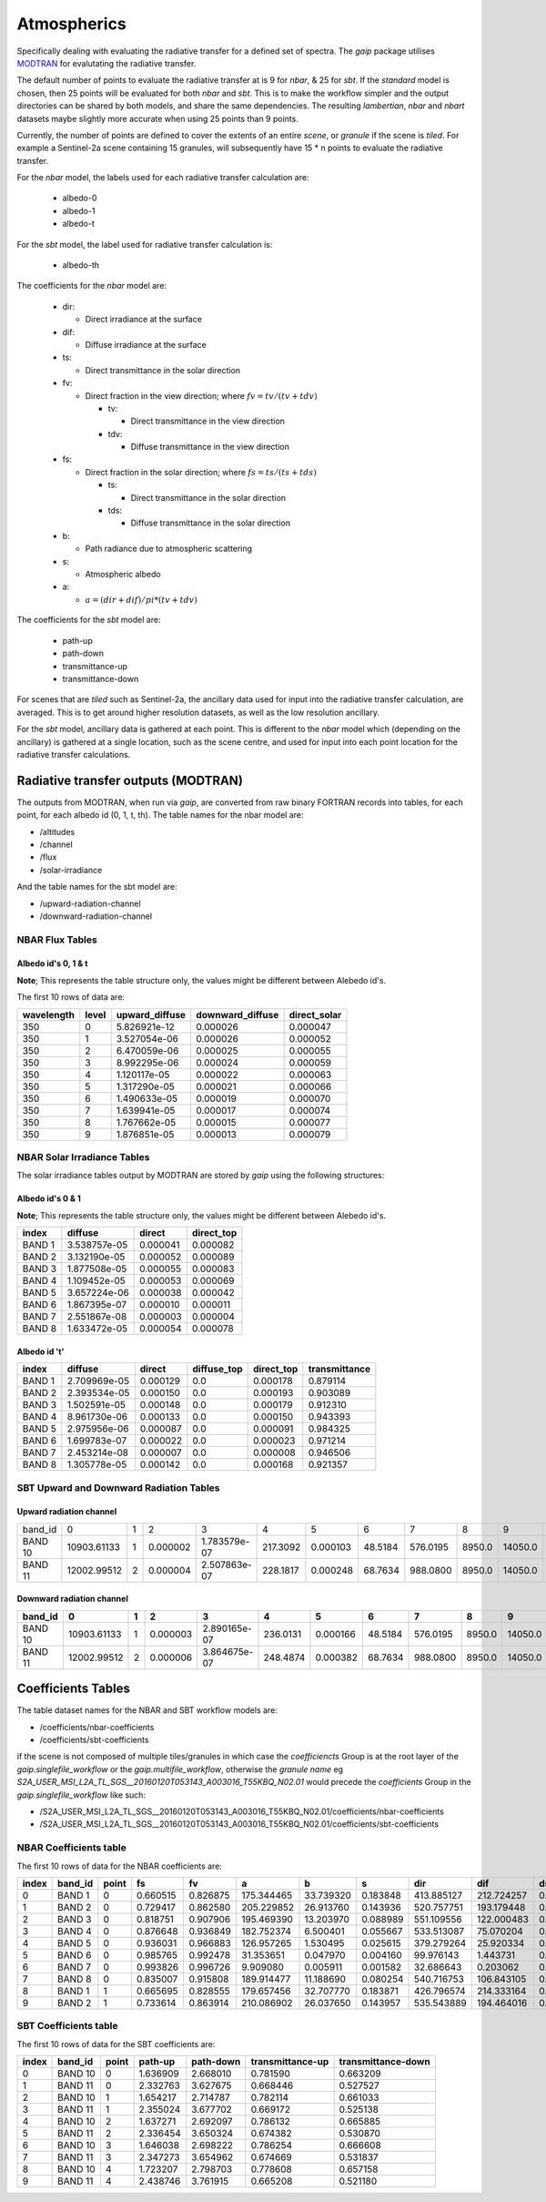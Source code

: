 Atmospherics
============

Specifically dealing with evaluating the radiative transfer for a defined set of spectra. The *gaip* package utilises `MODTRAN <http://modtran.spectral.com/>`_ for evalutating the radiative transfer.

The default number of points to evaluate the radiative transfer at is 9 for *nbar*, & 25 for *sbt*. If the *standard* model is chosen, then 25 points will be evaluated for both *nbar* and *sbt*. This is to make the workflow simpler and the output directories can be shared by both models, and share the same dependencies. The resulting *lambertian*, *nbar* and *nbart* datasets maybe slightly more accurate when using 25 points than 9 points.

Currently, the number of points are defined to cover the extents of an entire *scene*, or *granule* if the scene is *tiled*. For example a Sentinel-2a scene containing 15 granules, will subsequently have 15 * n points to evaluate the radiative transfer.

For the *nbar* model, the labels used for each radiative transfer calculation are:

    * albedo-0
    * albedo-1
    * albedo-t

For the *sbt* model, the label used for radiative transfer calculation is:

    * albedo-th

The coefficients for the *nbar* model are:

    * dir:

      * Direct irradiance at the surface

    * dif:

      * Diffuse irradiance at the surface

    * ts:

      * Direct transmittance in the solar direction

    * fv:

      * Direct fraction in the view direction; where :math:`fv = tv / (tv + tdv)`

        * tv:

          * Direct transmittance in the view direction

        * tdv:

          * Diffuse transmittance in the view direction

    * fs:

      * Direct fraction in the solar direction; where :math:`fs = ts / (ts + tds)`

        * ts:

          * Direct transmittance in the solar direction

        * tds:

          * Diffuse transmittance in the solar direction

    * b:

      * Path radiance due to atmospheric scattering

    * s:

      * Atmospheric albedo

    * a:

      * :math:`a = (dir + dif) / pi * (tv + tdv)`


The coefficients for the *sbt* model are:

    * path-up
    * path-down
    * transmittance-up
    * transmittance-down

For scenes that are *tiled* such as Sentinel-2a, the ancillary data used for input into the radiative transfer calculation, are averaged. This is to get around higher resolution datasets, as well as the low resolution ancillary.

For the *sbt* model, ancillary data is gathered at each point. This is different to the *nbar* model which (depending on the ancillary) is gathered at a single location, such as the scene centre, and used for input into each point location for the radiative transfer calculations.


Radiative transfer outputs (MODTRAN)
------------------------------------

The outputs from MODTRAN, when run via *gaip*, are converted from raw binary FORTRAN records into tables, for each point, for each albedo id (0, 1, t, th). The table names for the nbar model are:

* /altitudes
* /channel
* /flux
* /solar-irradiance

And the table names for the sbt model are:

* /upward-radiation-channel
* /downward-radiation-channel


NBAR Flux Tables
~~~~~~~~~~~~~~~~

Albedo id's 0, 1 & t
^^^^^^^^^^^^^^^^^^^^

**Note**; This represents the table structure only, the values might be different between Alebedo id's.

The first 10 rows of data are:

+------------+-------+----------------+------------------+--------------+
| wavelength | level | upward_diffuse | downward_diffuse | direct_solar |
+============+=======+================+==================+==============+
| 350        | 0     | 5.826921e-12   | 0.000026         | 0.000047     |
+------------+-------+----------------+------------------+--------------+
| 350        | 1     | 3.527054e-06   | 0.000026         | 0.000052     |
+------------+-------+----------------+------------------+--------------+
| 350        | 2     | 6.470059e-06   | 0.000025         | 0.000055     |
+------------+-------+----------------+------------------+--------------+
| 350        | 3     | 8.992295e-06   | 0.000024         | 0.000059     |
+------------+-------+----------------+------------------+--------------+
| 350        | 4     | 1.120117e-05   | 0.000022         | 0.000063     |
+------------+-------+----------------+------------------+--------------+
| 350        | 5     | 1.317290e-05   | 0.000021         | 0.000066     |
+------------+-------+----------------+------------------+--------------+
| 350        | 6     | 1.490633e-05   | 0.000019         | 0.000070     |
+------------+-------+----------------+------------------+--------------+
| 350        | 7     | 1.639941e-05   | 0.000017         | 0.000074     |
+------------+-------+----------------+------------------+--------------+
| 350        | 8     | 1.767662e-05   | 0.000015         | 0.000077     |
+------------+-------+----------------+------------------+--------------+
| 350        | 9     | 1.876851e-05   | 0.000013         | 0.000079     |
+------------+-------+----------------+------------------+--------------+


NBAR Solar Irradiance Tables
~~~~~~~~~~~~~~~~~~~~~~~~~~~~

The solar irradiance tables output by MODTRAN are stored by *gaip* using the following structures:

Albedo id's 0 & 1
^^^^^^^^^^^^^^^^^

**Note**; This represents the table structure only, the values might be different between Alebedo id's.

+--------+--------------+----------+------------+
| index  | diffuse      | direct   | direct_top |
+========+==============+==========+============+
| BAND 1 | 3.538757e-05 | 0.000041 | 0.000082   |
+--------+--------------+----------+------------+
| BAND 2 | 3.132190e-05 | 0.000052 | 0.000089   |
+--------+--------------+----------+------------+
| BAND 3 | 1.877508e-05 | 0.000055 | 0.000083   |
+--------+--------------+----------+------------+
| BAND 4 | 1.109452e-05 | 0.000053 | 0.000069   |
+--------+--------------+----------+------------+
| BAND 5 | 3.657224e-06 | 0.000038 | 0.000042   |
+--------+--------------+----------+------------+
| BAND 6 | 1.867395e-07 | 0.000010 | 0.000011   |
+--------+--------------+----------+------------+
| BAND 7 | 2.551867e-08 | 0.000003 | 0.000004   |
+--------+--------------+----------+------------+
| BAND 8 | 1.633472e-05 | 0.000054 | 0.000078   |
+--------+--------------+----------+------------+

Albedo id 't'
^^^^^^^^^^^^^

+--------+--------------+----------+-------------+------------+---------------+
| index  | diffuse      | direct   | diffuse_top | direct_top | transmittance |
+========+==============+==========+=============+============+===============+
| BAND 1 | 2.709969e-05 | 0.000129 | 0.0         | 0.000178   | 0.879114      |
+--------+--------------+----------+-------------+------------+---------------+
| BAND 2 | 2.393534e-05 | 0.000150 | 0.0         | 0.000193   | 0.903089      |
+--------+--------------+----------+-------------+------------+---------------+
| BAND 3 | 1.502591e-05 | 0.000148 | 0.0         | 0.000179   | 0.912310      |
+--------+--------------+----------+-------------+------------+---------------+
| BAND 4 | 8.961730e-06 | 0.000133 | 0.0         | 0.000150   | 0.943393      |
+--------+--------------+----------+-------------+------------+---------------+
| BAND 5 | 2.975956e-06 | 0.000087 | 0.0         | 0.000091   | 0.984325      |
+--------+--------------+----------+-------------+------------+---------------+
| BAND 6 | 1.699783e-07 | 0.000022 | 0.0         | 0.000023   | 0.971214      |
+--------+--------------+----------+-------------+------------+---------------+
| BAND 7 | 2.453214e-08 | 0.000007 | 0.0         | 0.000008   | 0.946506      |
+--------+--------------+----------+-------------+------------+---------------+
| BAND 8 | 1.305778e-05 | 0.000142 | 0.0         | 0.000168   | 0.921357      |
+--------+--------------+----------+-------------+------------+---------------+

SBT Upward and Downward Radiation Tables
~~~~~~~~~~~~~~~~~~~~~~~~~~~~~~~~~~~~~~~~

Upward radiation channel
^^^^^^^^^^^^^^^^^^^^^^^^

+---------+-------------+---+----------+--------------+----------+----------+---------+----------+--------+---------+----------+-----+-----+-----+----------+-----+
| band_id | 0           | 1 | 2        | 3            | 4        | 5        | 6       | 7        | 8      | 9       | 10       | 11  | 12  | 13  | 14       | 15  |
+---------+-------------+---+----------+--------------+----------+----------+---------+----------+--------+---------+----------+-----+-----+-----+----------+-----+
| BAND 10 | 10903.61133 | 1 | 0.000002 | 1.783579e-07 | 217.3092 | 0.000103 | 48.5184 | 576.0195 | 8950.0 | 14050.0 | 0.000103 | 0.0 | 0.0 | 0.0 | 0.768765 | 1.0 |
+---------+-------------+---+----------+--------------+----------+----------+---------+----------+--------+---------+----------+-----+-----+-----+----------+-----+
| BAND 11 | 12002.99512 | 2 | 0.000004 | 2.507863e-07 | 228.1817 | 0.000248 | 68.7634 | 988.0800 | 8950.0 | 14050.0 | 0.000248 | 0.0 | 0.0 | 0.0 | 0.652540 | 1.0 |
+---------+-------------+---+----------+--------------+----------+----------+---------+----------+--------+---------+----------+-----+-----+-----+----------+-----+


Downward radiation channel
^^^^^^^^^^^^^^^^^^^^^^^^^^

+---------+-------------+---+----------+--------------+----------+----------+---------+----------+--------+---------+----------+-----+-----+-----+----------+-----+
| band_id | 0           | 1 | 2        | 3            | 4        | 5        | 6       | 7        | 8      | 9       | 10       | 11  | 12  | 13  | 14       | 15  |
+=========+=============+===+==========+==============+==========+==========+=========+==========+========+=========+==========+=====+=====+=====+==========+=====+
| BAND 10 | 10903.61133 | 1 | 0.000003 | 2.890165e-07 | 236.0131 | 0.000166 | 48.5184 | 576.0195 | 8950.0 | 14050.0 | 0.000166 | 0.0 | 0.0 | 0.0 | 0.643813 | 1.0 |
+---------+-------------+---+----------+--------------+----------+----------+---------+----------+--------+---------+----------+-----+-----+-----+----------+-----+
| BAND 11 | 12002.99512 | 2 | 0.000006 | 3.864675e-07 | 248.4874 | 0.000382 | 68.7634 | 988.0800 | 8950.0 | 14050.0 | 0.000382 | 0.0 | 0.0 | 0.0 | 0.505662 | 1.0 |
+---------+-------------+---+----------+--------------+----------+----------+---------+----------+--------+---------+----------+-----+-----+-----+----------+-----+


Coefficients Tables
-------------------

The table dataset names for the NBAR and SBT workflow models are:

* /coefficients/nbar-coefficients
* /coefficients/sbt-coefficients

if the scene is not composed of multiple tiles/granules in which case the *coefficiencts* Group is at the root layer of the *gaip.singlefile_workflow* or the *gaip.multifile_workflow*, otherwise the *granule name* eg *S2A_USER_MSI_L2A_TL_SGS__20160120T053143_A003016_T55KBQ_N02.01* would precede the *coefficients* Group in the *gaip.singlefile_workflow* like such:

* /S2A_USER_MSI_L2A_TL_SGS__20160120T053143_A003016_T55KBQ_N02.01/coefficients/nbar-coefficients
* /S2A_USER_MSI_L2A_TL_SGS__20160120T053143_A003016_T55KBQ_N02.01/coefficients/sbt-coefficients


NBAR Coefficients table
~~~~~~~~~~~~~~~~~~~~~~~

The first 10 rows of data for the NBAR coefficients are:

+-------+---------+-------+----------+----------+------------+-----------+----------+------------+------------+----------+
| index | band_id | point | fs       | fv       | a          | b         | s        | dir        | dif        | ds       |
+=======+=========+=======+==========+==========+============+===========+==========+============+============+==========+
| 0     | BAND 1  | 0     | 0.660515 | 0.826875 | 175.344465 | 33.739320 | 0.183848 | 413.885127 | 212.724257 | 0.503456 |
+-------+---------+-------+----------+----------+------------+-----------+----------+------------+------------+----------+
| 1     | BAND 2  | 0     | 0.729417 | 0.862580 | 205.229852 | 26.913760 | 0.143936 | 520.757751 | 193.179448 | 0.584813 |
+-------+---------+-------+----------+----------+------------+-----------+----------+------------+------------+----------+
| 2     | BAND 3  | 0     | 0.818751 | 0.907906 | 195.469390 | 13.203970 | 0.088989 | 551.109556 | 122.000483 | 0.667437 |
+-------+---------+-------+----------+----------+------------+-----------+----------+------------+------------+----------+
| 3     | BAND 4  | 0     | 0.876648 | 0.936849 | 182.752374 | 6.500401  | 0.055667 | 533.513087 | 75.070204  | 0.768183 |
+-------+---------+-------+----------+----------+------------+-----------+----------+------------+------------+----------+
| 4     | BAND 5  | 0     | 0.936031 | 0.966883 | 126.957265 | 1.530495  | 0.025615 | 379.279264 | 25.920334  | 0.899831 |
+-------+---------+-------+----------+----------+------------+-----------+----------+------------+------------+----------+
| 5     | BAND 6  | 0     | 0.985765 | 0.992478 | 31.353651  | 0.047970  | 0.004160 | 99.976143  | 1.443731   | 0.930715 |
+-------+---------+-------+----------+----------+------------+-----------+----------+------------+------------+----------+
| 6     | BAND 7  | 0     | 0.993826 | 0.996726 | 9.909080   | 0.005911  | 0.001582 | 32.686643  | 0.203062   | 0.894236 |
+-------+---------+-------+----------+----------+------------+-----------+----------+------------+------------+----------+
| 7     | BAND 8  | 0     | 0.835007 | 0.915808 | 189.914477 | 11.188690 | 0.080254 | 540.716753 | 106.843105 | 0.695733 |
+-------+---------+-------+----------+----------+------------+-----------+----------+------------+------------+----------+
| 8     | BAND 1  | 1     | 0.665695 | 0.828555 | 179.657456 | 32.707770 | 0.183871 | 426.796574 | 214.333164 | 0.509699 |
+-------+---------+-------+----------+----------+------------+-----------+----------+------------+------------+----------+
| 9     | BAND 2  | 1     | 0.733614 | 0.863914 | 210.086902 | 26.037650 | 0.143957 | 535.543889 | 194.464016 | 0.590456 |
+-------+---------+-------+----------+----------+------------+-----------+----------+------------+------------+----------+


SBT Coefficients table
~~~~~~~~~~~~~~~~~~~~~~

The first 10 rows of data for the SBT coefficients are:

+-------+---------+-------+----------+-----------+------------------+--------------------+
| index | band_id | point | path-up  | path-down | transmittance-up | transmittance-down |
+=======+=========+=======+==========+===========+==================+====================+
| 0     | BAND 10 | 0     | 1.636909 | 2.668010  | 0.781590         | 0.663209           |
+-------+---------+-------+----------+-----------+------------------+--------------------+
| 1     | BAND 11 | 0     | 2.332763 | 3.627675  | 0.668446         | 0.527527           |
+-------+---------+-------+----------+-----------+------------------+--------------------+
| 2     | BAND 10 | 1     | 1.654217 | 2.714787  | 0.782114         | 0.661033           |
+-------+---------+-------+----------+-----------+------------------+--------------------+
| 3     | BAND 11 | 1     | 2.355024 | 3.677702  | 0.669172         | 0.525138           |
+-------+---------+-------+----------+-----------+------------------+--------------------+
| 4     | BAND 10 | 2     | 1.637271 | 2.692097  | 0.786132         | 0.665885           |
+-------+---------+-------+----------+-----------+------------------+--------------------+
| 5     | BAND 11 | 2     | 2.336454 | 3.650324  | 0.674382         | 0.530870           |
+-------+---------+-------+----------+-----------+------------------+--------------------+
| 6     | BAND 10 | 3     | 1.646038 | 2.698222  | 0.786254         | 0.666608           |
+-------+---------+-------+----------+-----------+------------------+--------------------+
| 7     | BAND 11 | 3     | 2.347273 | 3.654962  | 0.674669         | 0.531837           |
+-------+---------+-------+----------+-----------+------------------+--------------------+
| 8     | BAND 10 | 4     | 1.723207 | 2.798703  | 0.778608         | 0.657158           |
+-------+---------+-------+----------+-----------+------------------+--------------------+
| 9     | BAND 11 | 4     | 2.438746 | 3.761915  | 0.665208         | 0.521180           |
+-------+---------+-------+----------+-----------+------------------+--------------------+
